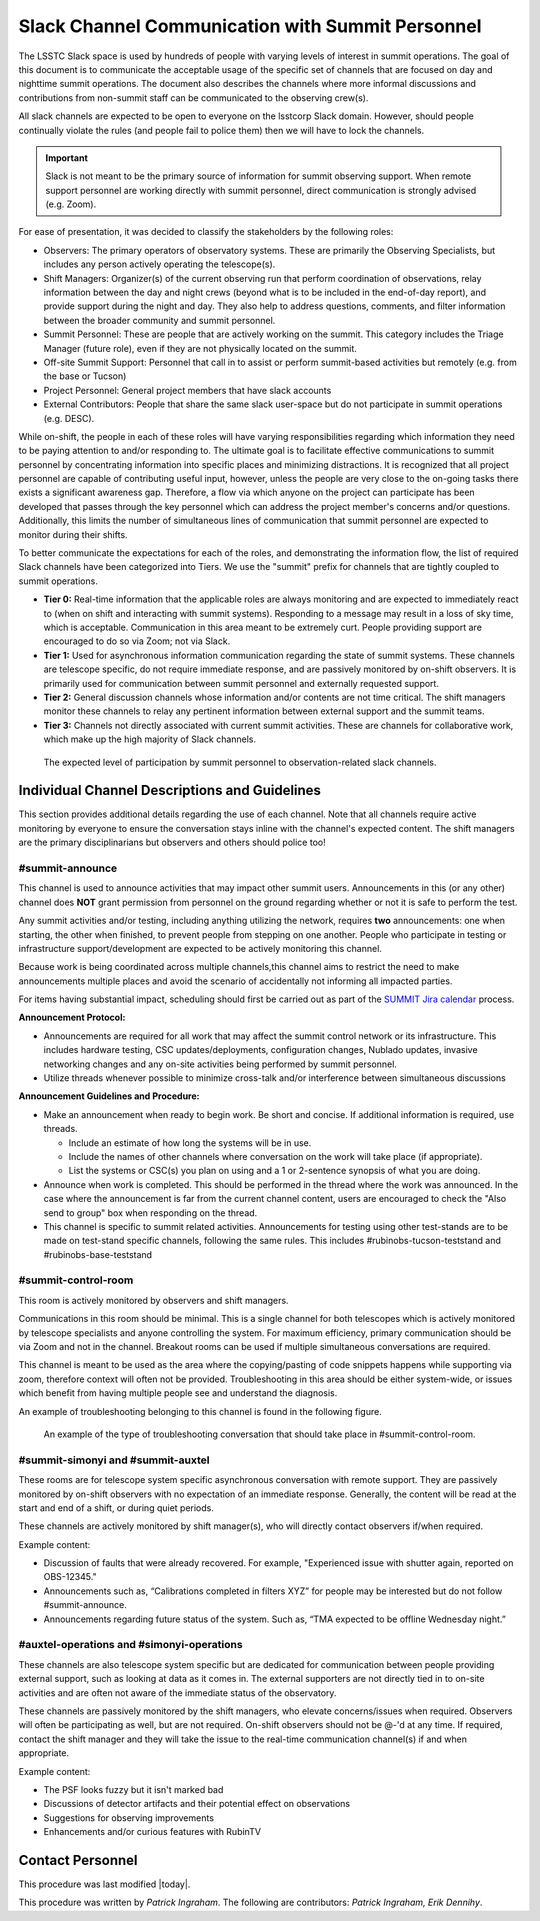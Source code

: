 .. This is a template for operational procedures. Each procedure will have its own sub-directory. This comment may be deleted when the template is copied to the destination.

.. Review the README in this procedure's directory on instructions to contribute.
.. Static objects, such as figures, should be stored in the _static directory. Review the _static/README in this procedure's directory on instructions to contribute.
.. Do not remove the comments that describe each section. They are included to provide guidance to contributors.
.. Do not remove other content provided in the templates, such as a section. Instead, comment out the content and include comments to explain the situation. For example:
	- If a section within the template is not needed, comment out the section title and label reference. Include a comment explaining why this is not required.
    - If a file cannot include a title (surrounded by ampersands (#)), comment out the title from the template and include a comment explaining why this is implemented (in addition to applying the ``title`` directive).

.. Include one Primary Author and list of Contributors (comma separated) between the asterisks (*):
.. |author| replace:: *Patrick Ingraham*
.. If there are no contributors, write "none" between the asterisks. Do not remove the substitution.
.. |contributors| replace:: *Patrick Ingraham, Erik Dennihy*

.. This is the label that can be used as for cross referencing this procedure.
.. Recommended format is "Directory Name"-"Title Name"  -- Spaces should be replaced by hyphens.
.. _Daytime-Nighttime-Slack-Channel-Communication-with-Summit-Personnel:
.. Each section should includes a label for cross referencing to a given area.
.. Recommended format for all labels is "Title Name"-"Section Name" -- Spaces should be replaced by hyphens.
.. To reference a label that isn't associated with an reST object such as a title or figure, you must include the link an explicit title using the syntax :ref:`link text <label-name>`.
.. An error will alert you of identical labels during the build process.

#################################################
Slack Channel Communication with Summit Personnel
#################################################

The LSSTC Slack space is used by hundreds of people with varying levels of interest in summit operations. 
The goal of this document is to communicate the acceptable usage of the specific set of channels that are focused on day and nighttime summit operations. 
The document also describes the channels where more informal discussions and contributions from non-summit staff can be communicated to the observing crew(s). 

All slack channels are expected to be open to everyone on the lsstcorp Slack domain.
However, should people continually violate the rules (and people fail to police them) then we will have to lock the channels. 

.. important::
   
   Slack is not meant to be the primary source of information for summit observing support.
   When remote support personnel are working directly with summit personnel, direct communication is strongly advised (e.g. Zoom).

For ease of presentation, it was decided to classify the stakeholders by the following roles:

- Observers: The primary operators of observatory systems. 
  These are primarily the Observing Specialists, but includes any person actively operating the telescope(s).

- Shift Managers: Organizer(s) of the current observing run that perform coordination of observations, relay information between the day and night crews (beyond what is to be included in the end-of-day report), and provide support during the night and day. 
  They also help to address questions, comments, and filter information between the broader community and summit personnel.

- Summit Personnel: These are people that are actively working on the summit. This category includes the Triage Manager (future role), even if they are not physically located on the summit.

- Off-site Summit Support: Personnel that call in to assist or perform summit-based activities but remotely (e.g. from the base or Tucson)

- Project Personnel: General project members that have slack accounts

- External Contributors: People that share the same slack user-space but do not participate in summit operations (e.g. DESC).

While on-shift, the people in each of these roles will have varying responsibilities regarding which information they need to be paying attention to and/or responding to.
The ultimate goal is to facilitate effective communications to summit personnel by concentrating information into specific places and minimizing distractions.
It is recognized that all project personnel are capable of contributing useful input, however, unless the people are very close to the on-going tasks there exists a significant awareness gap.
Therefore, a flow via which anyone on the project can participate has been developed that passes through the key personnel which can address the project member's concerns and/or questions. 
Additionally, this limits the number of simultaneous lines of communication that summit personnel are expected to monitor during their shifts.

To better communicate the expectations for each of the roles, and demonstrating the information flow, the list of required Slack channels have been categorized into Tiers. 
We use the "summit" prefix for channels that are tightly coupled to summit operations.

- **Tier 0:** Real-time information that the applicable roles are always monitoring and are expected to immediately react to (when on shift and interacting with summit systems). 
  Responding to a message may result in a loss of sky time, which is acceptable. 
  Communication in this area meant to be extremely curt. 
  People providing support are encouraged to do so via Zoom; not via Slack.

- **Tier 1:** Used for asynchronous information communication regarding the state of summit systems. 
  These channels are telescope specific, do not require immediate response, and are passively monitored by on-shift observers. 
  It is primarily used for communication between summit personnel and externally requested support.

- **Tier 2:** General discussion channels whose information and/or contents are not time critical.
  The shift managers monitor these channels to relay any pertinent information between external support and the summit teams.

- **Tier 3:** Channels not directly associated with current summit activities. 
  These are channels for collaborative work, which make up the high majority of Slack channels.


.. figure:: ./_static/Slack-channel-diagram.png
    :name: Slack-channel-diagram

    The expected level of participation by summit personnel to observation-related slack channels.


Individual Channel Descriptions and Guidelines
^^^^^^^^^^^^^^^^^^^^^^^^^^^^^^^^^^^^^^^^^^^^^^

This section provides additional details regarding the use of each channel.
Note that all channels require active monitoring by everyone to ensure the conversation stays inline with the channel's expected content.
The shift managers are the primary disciplinarians but observers and others should police too!

#summit-announce
----------------
This channel is used to announce activities that may impact other summit users.
Announcements in this (or any other) channel does **NOT** grant permission from personnel on the ground regarding whether or not it is safe to perform the test.

Any summit activities and/or testing, including anything utilizing the network, requires **two** announcements: one when starting, the other when finished, to prevent people from stepping on one another.
People who participate in testing or infrastructure support/development are expected to be actively monitoring this channel.

Because work is being coordinated across multiple channels,this channel aims to restrict the need to make announcements multiple places and avoid the scenario of accidentally not informing all impacted parties.

For items having substantial impact, scheduling should first be carried out as part of the `SUMMIT Jira calendar <https://jira.lsstcorp.org/secure/DoItBetterCalendar.jspa>`_ process.

**Announcement Protocol:**

- Announcements are required for all work that may affect the summit control network or its infrastructure.
  This includes hardware testing, CSC updates/deployments, configuration changes, Nublado updates, invasive networking changes and any on-site activities being performed by summit personnel.
- Utilize threads whenever possible to minimize cross-talk and/or interference between simultaneous discussions

**Announcement Guidelines and Procedure:**

- Make an announcement when ready to begin work.
  Be short and concise. If additional information is required, use threads.
  
  - Include an estimate of how long the systems will be in use.
  - Include the names of other channels where conversation on the work will take place (if appropriate).
  - List the systems or CSC(s) you plan on using and a 1 or 2-sentence synopsis of what you are doing.

- Announce when work is completed.
  This should be performed in the thread where the work was announced.
  In the case where the announcement is far from the current channel content, users are encouraged to check the "Also send to group" box when responding on the thread.
  
- This channel is specific to summit related activities.
  Announcements for testing using other test-stands are to be made on test-stand specific channels, following the same rules.
  This includes #rubinobs-tucson-teststand and #rubinobs-base-teststand


#summit-control-room
--------------------
This room is actively monitored by observers and shift managers.

Communications in this room should be minimal.
This is a single channel for both telescopes which is actively monitored by telescope specialists and anyone controlling the system.
For maximum efficiency, primary communication should be via Zoom and not in the channel.
Breakout rooms can be used if multiple simultaneous conversations are required.

This channel is meant to be used as the area where the copying/pasting of code snippets happens while supporting via zoom, therefore context will often not be provided.
Troubleshooting in this area should be either system-wide, or issues which benefit from having multiple people see and understand the diagnosis.

An example of troubleshooting belonging to this channel is found in the following figure.

.. figure:: ./_static/dialog_example.png
    :name: #summit-control-room example
    :width: 560
    :height: 399

    An example of the type of troubleshooting conversation that should take place in #summit-control-room.


#summit-simonyi and #summit-auxtel
----------------------------------

These rooms are for telescope system specific asynchronous conversation with remote support.
They are passively monitored by on-shift observers with no expectation of an immediate response.
Generally, the content will be read at the start and end of a shift, or during quiet periods.

These channels are actively monitored by shift manager(s), who will directly contact observers if/when required.

Example content:

- Discussion of faults that were already recovered.
  For example, "Experienced issue with shutter again, reported on OBS-12345."

- Announcements such as, “Calibrations completed in filters XYZ” for people may be interested but do not follow #summit-announce. 

- Announcements regarding future status of the system.
  Such as, “TMA expected to be offline Wednesday night.”

#auxtel-operations and #simonyi-operations
------------------------------------------

These channels are also telescope system specific but are dedicated for communication between people providing external support, such as looking at data as it comes in.
The external supporters are not directly tied in to on-site activities and are often not aware of the immediate status of the observatory.

These channels are passively monitored by the shift managers, who elevate concerns/issues when required.
Observers will often be participating as well, but are not required.
On-shift observers should not be @-'d at any time. 
If required, contact the shift manager and they will take the issue to the real-time communication channel(s) if and when appropriate.

Example content:

- The PSF looks fuzzy but it isn't marked bad

- Discussions of detector artifacts and their potential effect on observations

- Suggestions for observing improvements 

- Enhancements and/or curious features with RubinTV 

Contact Personnel
^^^^^^^^^^^^^^^^^

This procedure was last modified |today|.

This procedure was written by |author|. The following are contributors: |contributors|.
